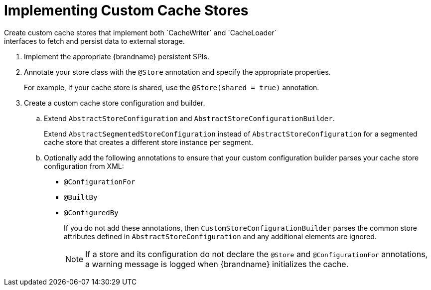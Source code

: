 [id='create_custom_cache_store']
= Implementing Custom Cache Stores
Create custom cache stores that implement both `CacheWriter` and `CacheLoader`
interfaces to fetch and persist data to external storage.

. Implement the appropriate {brandname} persistent SPIs.
. Annotate your store class with the `@Store` annotation and specify the appropriate properties.
+
For example, if your cache store is shared, use the `@Store(shared = true)`
annotation.
+
. Create a custom cache store configuration and builder.
.. Extend `AbstractStoreConfiguration` and `AbstractStoreConfigurationBuilder`.
+
Extend `AbstractSegmentedStoreConfiguration` instead of
`AbstractStoreConfiguration` for a segmented cache store that creates a
different store instance per segment.
+
.. Optionally add the following annotations to ensure that your custom configuration builder parses your cache store configuration from XML:
+
* `@ConfigurationFor`
* `@BuiltBy`
* `@ConfiguredBy`
+
If you do not add these annotations, then `CustomStoreConfigurationBuilder` parses the common store attributes defined in `AbstractStoreConfiguration` and any additional elements are ignored.
+
[NOTE]
====
If a store and its configuration do not declare the `@Store` and
`@ConfigurationFor` annotations, a warning message is logged when {brandname}
initializes the cache.
====
